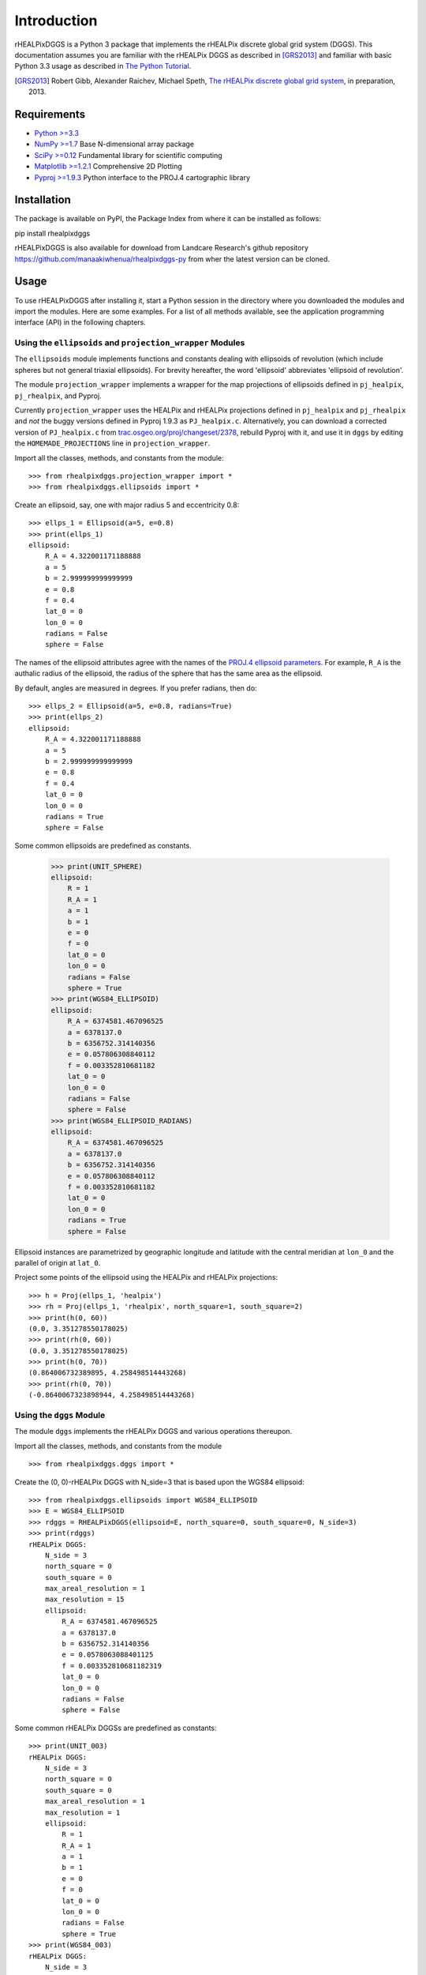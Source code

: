 Introduction
============
rHEALPixDGGS is a Python 3 package that implements the rHEALPix discrete global grid system (DGGS).
This documentation assumes you are familiar with the rHEALPix DGGS as described in [GRS2013]_ and familiar with basic Python 3.3 usage as described in `The Python Tutorial <http://docs.python.org/3/tutorial/>`_.

.. [GRS2013] Robert Gibb, Alexander Raichev, Michael Speth, `The rHEALPix discrete global grid system <http://code.scenzgrid.org/index.php/p/scenzgrid-py/source/tree/master/rHEALPixDGGS-0.5/docs/rhealpixdggs_preprint.pdf>`_, in preparation, 2013.

Requirements
---------------
- `Python >=3.3 <http://python.org/>`_
- `NumPy >=1.7 <http://www.numpy.org/>`_ Base N-dimensional array package
- `SciPy >=0.12 <http://www.scipy.org/>`_ Fundamental library for scientific computing
- `Matplotlib >=1.2.1 <http://matplotlib.org/>`_ Comprehensive 2D Plotting
- `Pyproj >=1.9.3 <http://code.google.com/p/pyproj/>`_
  Python interface to the PROJ.4 cartographic library

Installation
--------------
The package is available on PyPI, the Package Index from where it can be installed as follows:

pip install rhealpixdggs

rHEALPixDGGS is also available for download from Landcare Research's github repository `<https://github.com/manaakiwhenua/rhealpixdggs-py>`_ from wher the latest version can be cloned.

Usage
------
To use rHEALPixDGGS after installing it, start a Python session in the directory where you downloaded the modules and import the modules.
Here are some examples.
For a list of all methods available, see the application programming interface (API) in the following chapters.

Using the ``ellipsoids`` and ``projection_wrapper`` Modules
^^^^^^^^^^^^^^^^^^^^^^^^^^^^^^^^^^^^^^^^^^^^^^^^^^^^^^^^^^^^^
The ``ellipsoids`` module implements functions and constants dealing with ellipsoids of revolution (which include spheres but not general triaxial ellipsoids).
For brevity hereafter, the word 'ellipsoid' abbreviates 'ellipsoid of revolution'.

The module ``projection_wrapper`` implements a wrapper for the map projections of ellipsoids defined in ``pj_healpix``, ``pj_rhealpix``, and Pyproj.

Currently ``projection_wrapper`` uses the HEALPix and rHEALPix projections
defined in ``pj_healpix`` and ``pj_rhealpix`` and *not* the buggy versions  defined in Pyproj 1.9.3 as ``PJ_healpix.c``.
Alternatively, you can download a corrected version of ``PJ_healpix.c`` from
`trac.osgeo.org/proj/changeset/2378 <http://trac.osgeo.org/proj/changeset/2378>`_, rebuild Pyproj with it, and use it in ``dggs`` by editing the ``HOMEMADE_PROJECTIONS`` line in ``projection_wrapper``.

Import all the classes, methods, and constants from the module::

    >>> from rhealpixdggs.projection_wrapper import *
    >>> from rhealpixdggs.ellipsoids import *

Create an ellipsoid, say, one with major radius 5 and eccentricity 0.8::

    >>> ellps_1 = Ellipsoid(a=5, e=0.8)
    >>> print(ellps_1)
    ellipsoid:
        R_A = 4.322001171188888
        a = 5
        b = 2.999999999999999
        e = 0.8
        f = 0.4
        lat_0 = 0
        lon_0 = 0
        radians = False
        sphere = False

The names of the ellipsoid attributes agree with the names of the `PROJ.4 ellipsoid parameters <http://trac.osgeo.org/proj/wiki/GenParms>`_.
For example, ``R_A`` is the authalic radius of the ellipsoid, the radius of the sphere that has the same area as the ellipsoid.

By default, angles are measured in degrees.
If you prefer radians, then do::

    >>> ellps_2 = Ellipsoid(a=5, e=0.8, radians=True)
    >>> print(ellps_2)
    ellipsoid:
        R_A = 4.322001171188888
        a = 5
        b = 2.999999999999999
        e = 0.8
        f = 0.4
        lat_0 = 0
        lon_0 = 0
        radians = True
        sphere = False

Some common ellipsoids are predefined as constants.

    >>> print(UNIT_SPHERE)
    ellipsoid:
        R = 1
        R_A = 1
        a = 1
        b = 1
        e = 0
        f = 0
        lat_0 = 0
        lon_0 = 0
        radians = False
        sphere = True
    >>> print(WGS84_ELLIPSOID)
    ellipsoid:
        R_A = 6374581.467096525
        a = 6378137.0
        b = 6356752.314140356
        e = 0.057806308840112
        f = 0.003352810681182
        lat_0 = 0
        lon_0 = 0
        radians = False
        sphere = False
    >>> print(WGS84_ELLIPSOID_RADIANS)
    ellipsoid:
        R_A = 6374581.467096525
        a = 6378137.0
        b = 6356752.314140356
        e = 0.057806308840112
        f = 0.003352810681182
        lat_0 = 0
        lon_0 = 0
        radians = True
        sphere = False

Ellipsoid instances are parametrized by geographic longitude and latitude with the central meridian at ``lon_0`` and the parallel of origin at ``lat_0``.

Project some points of the ellipsoid using the HEALPix and rHEALPix projections::

    >>> h = Proj(ellps_1, 'healpix')
    >>> rh = Proj(ellps_1, 'rhealpix', north_square=1, south_square=2)
    >>> print(h(0, 60))
    (0.0, 3.351278550178025)
    >>> print(rh(0, 60))
    (0.0, 3.351278550178025)
    >>> print(h(0, 70))
    (0.864006732389895, 4.258498514443268)
    >>> print(rh(0, 70))
    (-0.8640067323898944, 4.258498514443268)

Using the ``dggs`` Module
^^^^^^^^^^^^^^^^^^^^^^^^^^^^^^^^^^^
The module ``dggs`` implements the rHEALPix DGGS and various operations thereupon.

Import all the classes, methods, and constants from the module ::

    >>> from rhealpixdggs.dggs import *

Create the (0, 0)-rHEALPix DGGS with N_side=3 that is based upon the WGS84 ellipsoid::

    >>> from rhealpixdggs.ellipsoids import WGS84_ELLIPSOID
    >>> E = WGS84_ELLIPSOID
    >>> rdggs = RHEALPixDGGS(ellipsoid=E, north_square=0, south_square=0, N_side=3)
    >>> print(rdggs)
    rHEALPix DGGS:
        N_side = 3
        north_square = 0
        south_square = 0
        max_areal_resolution = 1
        max_resolution = 15
        ellipsoid:
            R_A = 6374581.467096525
            a = 6378137.0
            b = 6356752.314140356
            e = 0.0578063088401125
            f = 0.003352810681182319
            lat_0 = 0
            lon_0 = 0
            radians = False
            sphere = False

Some common rHEALPix DGGSs are predefined as constants::

    >>> print(UNIT_003)
    rHEALPix DGGS:
        N_side = 3
        north_square = 0
        south_square = 0
        max_areal_resolution = 1
        max_resolution = 1
        ellipsoid:
            R = 1
            R_A = 1
            a = 1
            b = 1
            e = 0
            f = 0
            lat_0 = 0
            lon_0 = 0
            radians = False
            sphere = True
    >>> print(WGS84_003)
    rHEALPix DGGS:
        N_side = 3
        north_square = 0
        south_square = 0
        max_areal_resolution = 1
        max_resolution = 15
        ellipsoid:
            R_A = 6374581.467096525
            a = 6378137.0
            b = 6356752.314140356
            e = 0.0578063088401125
            f = 0.003352810681182319
            lat_0 = 0
            lon_0 = 0
            radians = False
            sphere = False
    >>> print(UNIT_003_RADIANS)
    rHEALPix DGGS:
        N_side = 3
        north_square = 0
        south_square = 0
        max_areal_resolution = 1
        max_resolution = 1
        ellipsoid:
            R = 1
            R_A = 1
            a = 1
            b = 1
            e = 0
            f = 0
            lat_0 = 0
            lon_0 = 0
            radians = True
            sphere = True

Pick a (longitude-latitude) point on the ellipsoid and find the level 1 cell that contains it ::

    >>> p = (0, 15)
    >>> c = rdggs.cell_from_point(1, p, plane=False); print(c)
    Q0

Find the ellipsoidal (edge) neighbors of this cell ::

    >>> for (direction, cell) in sorted(c.neighbors(plane=False).items()):
    ...     print(direction, cell)
    east Q1
    north N2
    south Q3
    west P2

Find the planar (edge) neighbors of this cell ::

    >>> for (direction, cell) in sorted(c.neighbors('plane').items()):
    ...     print(direction, cell)
    down Q3
    left P2
    right Q1
    up N2

Find all the level 1 cells intersecting the longitude-latitude aligned ellipsoidal quadrangle with given northwest and southeast corners ::

    >>> nw = (0, 45)
    >>> se = (90, 0)
    >>> cells = rdggs.cells_from_region(1, nw, se, plane=False)
    >>> for row in cells:
    ...     print([str(cell) for cell in row])
    ['N2', 'N1', 'N0']
    ['Q0', 'Q1', 'Q2', 'R0']
    ['Q3', 'Q4', 'Q5', 'R3']

Compute the ellipsoidal shape and ellipsoidal nuclei of these cells ::

    >>> for row in cells:
    ...     for cell in row:
    ...         print(cell, cell.ellipsoidal_shape(), cell.nucleus(plane=False))
    N2 dart (5.088887490341627e-14, 58.47067782962734)
    N1 skew_quad (45.000000000000036, 58.47067782962734)
    N0 dart (89.99999999999996, 58.47067782962736)
    Q0 quad (14.999999999999998, 26.438744923100096)
    Q1 quad (45.0, 26.438744923100096)
    Q2 quad (74.99999999999999, 26.438744923100096)
    R0 quad (105.00000000000001, 26.438744923100096)
    Q3 quad (14.999999999999998, 3.560649871414923e-15)
    Q4 quad (45.0, 3.560649871414923e-15)
    Q5 quad (74.99999999999999, 3.560649871414923e-15)
    R3 quad (105.00000000000001, 3.560649871414923e-15)

Create the (0, 0)-rHEALPix DGGS with N_side = 3 that is based on the WGS84 ellipsoid.
Orient the DGGS so that the planar origin (0, 0) is on Auckland, New Zealand::

    >>> p = (174, -37)  # Approximate Auckland lon-lat coordinates
    >>> from rhealpixdggs.projection_wrapper import *
    >>> E = Ellipsoid(a=WGS84_A, f=WGS84_F, radians=False, lon_0=p[0], lat_0=p[1])
    >>> rdggs = RHEALPixDGGS(E, N_side=3, north_square=0, south_square=0)
    >>> print(rdggs)
    rHEALPix DGGS:
        N_side = 3
        north_square = 0
        south_square = 0
        max_areal_resolution = 1
        max_resolution = 15
        ellipsoid:
            R_A = 6374581.467096525
            a = 6378137.0
            b = 6356752.314140356
            e = 0.0578063088401125
            f = 0.003352810681182319
            lat_0 = -37
            lon_0 = 174
            radians = False
            sphere = False
    >>> print(rdggs.cell_from_point(1, p, plane=False))
    Q3
